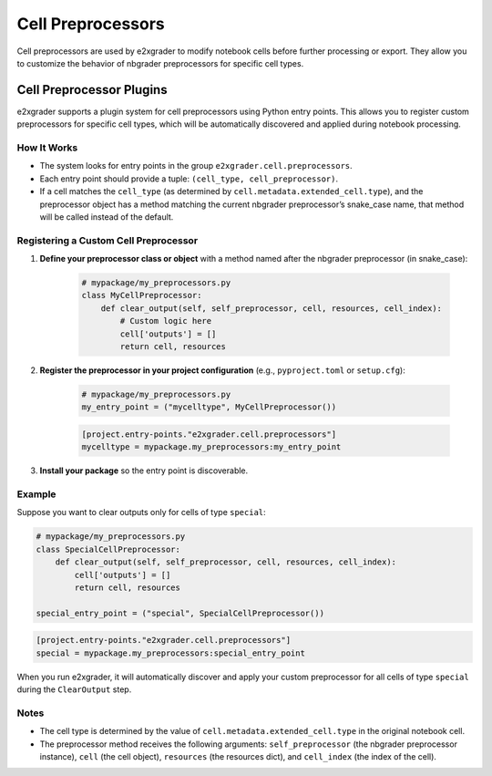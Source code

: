 .. _developer-cell-preprocessors:

Cell Preprocessors
==================

Cell preprocessors are used by e2xgrader to modify notebook cells before further processing or export. They allow you to customize the behavior of nbgrader preprocessors for specific cell types.

Cell Preprocessor Plugins
-------------------------

e2xgrader supports a plugin system for cell preprocessors using Python entry points. This allows you to register custom preprocessors for specific cell types, which will be automatically discovered and applied during notebook processing.

How It Works
^^^^^^^^^^^^

- The system looks for entry points in the group ``e2xgrader.cell.preprocessors``.
- Each entry point should provide a tuple: ``(cell_type, cell_preprocessor)``.
- If a cell matches the ``cell_type`` (as determined by ``cell.metadata.extended_cell.type``), and the preprocessor object has a method matching the current nbgrader preprocessor’s snake_case name, that method will be called instead of the default.

Registering a Custom Cell Preprocessor
^^^^^^^^^^^^^^^^^^^^^^^^^^^^^^^^^^^^^^

1. **Define your preprocessor class or object** with a method named after the nbgrader preprocessor (in snake_case):

    .. code-block:: python

        # mypackage/my_preprocessors.py
        class MyCellPreprocessor:
            def clear_output(self, self_preprocessor, cell, resources, cell_index):
                # Custom logic here
                cell['outputs'] = []
                return cell, resources

2. **Register the preprocessor in your project configuration** (e.g., ``pyproject.toml`` or ``setup.cfg``):

    .. code-block:: python

        # mypackage/my_preprocessors.py
        my_entry_point = ("mycelltype", MyCellPreprocessor())

    .. code-block:: ini

        [project.entry-points."e2xgrader.cell.preprocessors"]
        mycelltype = mypackage.my_preprocessors:my_entry_point

3. **Install your package** so the entry point is discoverable.

Example
^^^^^^^

Suppose you want to clear outputs only for cells of type ``special``:

.. code-block:: python

    # mypackage/my_preprocessors.py
    class SpecialCellPreprocessor:
        def clear_output(self, self_preprocessor, cell, resources, cell_index):
            cell['outputs'] = []
            return cell, resources

    special_entry_point = ("special", SpecialCellPreprocessor())

.. code-block:: ini

    [project.entry-points."e2xgrader.cell.preprocessors"]
    special = mypackage.my_preprocessors:special_entry_point

When you run e2xgrader, it will automatically discover and apply your custom preprocessor for all cells of type ``special`` during the ``ClearOutput`` step.

Notes
^^^^^

- The cell type is determined by the value of ``cell.metadata.extended_cell.type`` in the original notebook cell.
- The preprocessor method receives the following arguments: ``self_preprocessor`` (the nbgrader preprocessor instance), ``cell`` (the cell object), ``resources`` (the resources dict), and ``cell_index`` (the index of the cell).